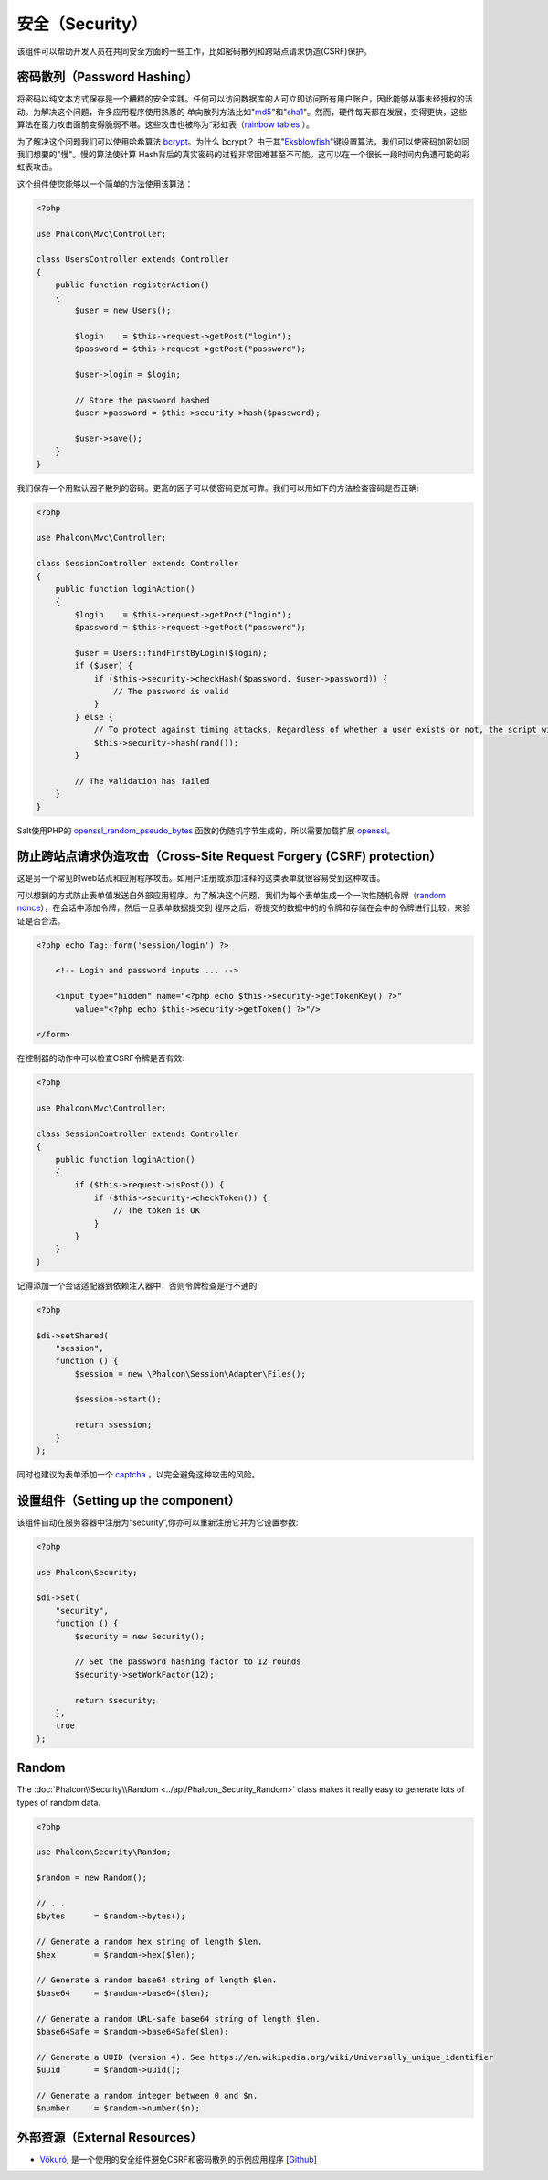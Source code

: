 安全（Security）
================

该组件可以帮助开发人员在共同安全方面的一些工作，比如密码散列和跨站点请求伪造(CSRF)保护。

密码散列（Password Hashing）
----------------------------
将密码以纯文本方式保存是一个糟糕的安全实践。任何可以访问数据库的人可立即访问所有用户账户，因此能够从事未经授权的活动。为解决这个问题，许多应用程序使用熟悉的
单向散列方法比如"md5_"和"sha1_"。然而，硬件每天都在发展，变得更快，这些算法在蛮力攻击面前变得脆弱不堪。这些攻击也被称为“彩虹表（`rainbow tables`_ ）。

为了解决这个问题我们可以使用哈希算法 bcrypt_。为什么 bcrypt？ 由于其"Eksblowfish_"键设置算法，我们可以使密码加密如同我们想要的"慢"。慢的算法使计算
Hash背后的真实密码的过程非常困难甚至不可能。这可以在一个很长一段时间内免遭可能的彩虹表攻击。

这个组件使您能够以一个简单的方法使用该算法：

.. code-block:: php

    <?php

    use Phalcon\Mvc\Controller;

    class UsersController extends Controller
    {
        public function registerAction()
        {
            $user = new Users();

            $login    = $this->request->getPost("login");
            $password = $this->request->getPost("password");

            $user->login = $login;

            // Store the password hashed
            $user->password = $this->security->hash($password);

            $user->save();
        }
    }

我们保存一个用默认因子散列的密码。更高的因子可以使密码更加可靠。我们可以用如下的方法检查密码是否正确:

.. code-block:: php

    <?php

    use Phalcon\Mvc\Controller;

    class SessionController extends Controller
    {
        public function loginAction()
        {
            $login    = $this->request->getPost("login");
            $password = $this->request->getPost("password");

            $user = Users::findFirstByLogin($login);
            if ($user) {
                if ($this->security->checkHash($password, $user->password)) {
                    // The password is valid
                }
            } else {
                // To protect against timing attacks. Regardless of whether a user exists or not, the script will take roughly the same amount as it will always be computing a hash.
                $this->security->hash(rand());
            }

            // The validation has failed
        }
    }

Salt使用PHP的 openssl_random_pseudo_bytes_ 函数的伪随机字节生成的，所以需要加载扩展 openssl_。

防止跨站点请求伪造攻击（Cross-Site Request Forgery (CSRF) protection）
----------------------------------------------------------------------
这是另一个常见的web站点和应用程序攻击。如用户注册或添加注释的这类表单就很容易受到这种攻击。

可以想到的方式防止表单值发送自外部应用程序。为了解决这个问题，我们为每个表单生成一个一次性随机令牌（`random nonce`_），在会话中添加令牌，然后一旦表单数据提交到
程序之后，将提交的数据中的的令牌和存储在会中的令牌进行比较，来验证是否合法。

.. code-block:: html+php

    <?php echo Tag::form('session/login') ?>

        <!-- Login and password inputs ... -->

        <input type="hidden" name="<?php echo $this->security->getTokenKey() ?>"
            value="<?php echo $this->security->getToken() ?>"/>

    </form>

在控制器的动作中可以检查CSRF令牌是否有效:

.. code-block:: php

    <?php

    use Phalcon\Mvc\Controller;

    class SessionController extends Controller
    {
        public function loginAction()
        {
            if ($this->request->isPost()) {
                if ($this->security->checkToken()) {
                    // The token is OK
                }
            }
        }
    }

记得添加一个会话适配器到依赖注入器中，否则令牌检查是行不通的:

.. code-block:: php

    <?php

    $di->setShared(
        "session",
        function () {
            $session = new \Phalcon\Session\Adapter\Files();

            $session->start();

            return $session;
        }
    );

同时也建议为表单添加一个 captcha_ ，以完全避免这种攻击的风险。

设置组件（Setting up the component）
------------------------------------
该组件自动在服务容器中注册为“security”,你亦可以重新注册它并为它设置参数:

.. code-block:: php

    <?php

    use Phalcon\Security;

    $di->set(
        "security",
        function () {
            $security = new Security();

            // Set the password hashing factor to 12 rounds
            $security->setWorkFactor(12);

            return $security;
        },
        true
    );

Random
------
The :doc:`Phalcon\\Security\\Random <../api/Phalcon_Security_Random>` class makes it really easy to generate lots of types of random data.

.. code-block:: php

    <?php

    use Phalcon\Security\Random;

    $random = new Random();

    // ...
    $bytes      = $random->bytes();

    // Generate a random hex string of length $len.
    $hex        = $random->hex($len);

    // Generate a random base64 string of length $len.
    $base64     = $random->base64($len);

    // Generate a random URL-safe base64 string of length $len.
    $base64Safe = $random->base64Safe($len);

    // Generate a UUID (version 4). See https://en.wikipedia.org/wiki/Universally_unique_identifier
    $uuid       = $random->uuid();

    // Generate a random integer between 0 and $n.
    $number     = $random->number($n);

外部资源（External Resources）
------------------------------
* `Vökuró <http://vokuro.phalconphp.com>`_, 是一个使用的安全组件避免CSRF和密码散列的示例应用程序 [`Github <https://github.com/phalcon/vokuro>`_]

.. _sha1: http://php.net/manual/en/function.sha1.php
.. _md5: http://php.net/manual/en/function.md5.php
.. _openssl_random_pseudo_bytes: http://php.net/manual/en/function.openssl-random-pseudo-bytes.php
.. _openssl: http://php.net/manual/en/book.openssl.php
.. _captcha: http://www.google.com/recaptcha
.. _`random nonce`: http://en.wikipedia.org/wiki/Cryptographic_nonce
.. _bcrypt: http://en.wikipedia.org/wiki/Bcrypt
.. _Eksblowfish: http://en.wikipedia.org/wiki/Bcrypt#Algorithm
.. _`rainbow tables`: http://en.wikipedia.org/wiki/Rainbow_table
